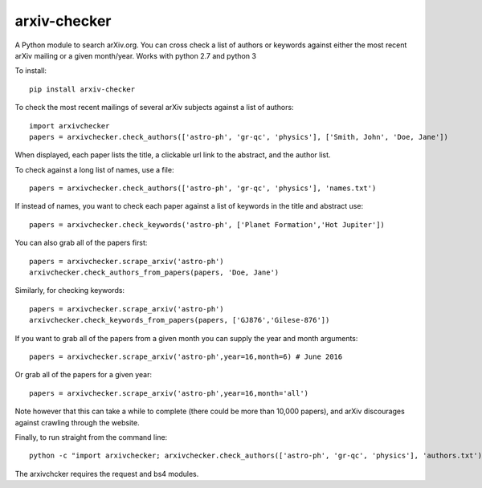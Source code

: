 arxiv-checker
============

A Python module to search arXiv.org. You can cross check a list of authors or keywords against either the most recent arXiv mailing or a given month/year.  Works with python 2.7 and python 3

To install::

  pip install arxiv-checker

To check the most recent mailings of several arXiv subjects against a list of authors::

  import arxivchecker
  papers = arxivchecker.check_authors(['astro-ph', 'gr-qc', 'physics'], ['Smith, John', 'Doe, Jane'])

When displayed, each paper lists the title, a clickable url link to the abstract, and the author list. 

To check against a long list of names, use a file::
  
  papers = arxivchecker.check_authors(['astro-ph', 'gr-qc', 'physics'], 'names.txt')

If instead of names, you want to check each paper against a list of keywords in the title and abstract use::

  papers = arxivchecker.check_keywords('astro-ph', ['Planet Formation','Hot Jupiter'])
  
You can also grab all of the papers first::

  papers = arxivchecker.scrape_arxiv('astro-ph')
  arxivchecker.check_authors_from_papers(papers, 'Doe, Jane')

Similarly, for checking keywords::
  
  papers = arxivchecker.scrape_arxiv('astro-ph')
  arxivchecker.check_keywords_from_papers(papers, ['GJ876','Gilese-876'])

If you want to grab all of the papers from a given month you can supply the year and month arguments::
  
   papers = arxivchecker.scrape_arxiv('astro-ph',year=16,month=6) # June 2016
   
Or grab all of the papers for a given year::

  papers = arxivchecker.scrape_arxiv('astro-ph',year=16,month='all')
  
Note however that this can take a while to complete (there could be more than 10,000 papers), and arXiv discourages against crawling through the website. 

Finally, to run straight from the command line::

    python -c "import arxivchecker; arxivchecker.check_authors(['astro-ph', 'gr-qc', 'physics'], 'authors.txt')
 
 
The arxivchcker requires the request and bs4 modules. 


